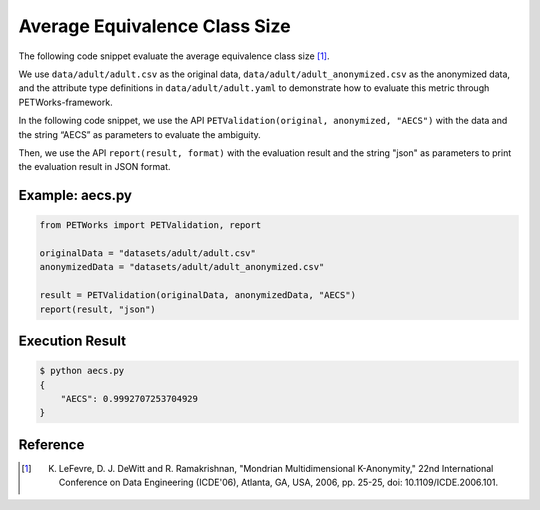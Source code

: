 +++++++++++++++++++++++++++++++++++++++
Average Equivalence Class Size
+++++++++++++++++++++++++++++++++++++++

The following code snippet evaluate the average equivalence class size [1]_.

We use ``data/adult/adult.csv`` as the original data, ``data/adult/adult_anonymized.csv`` as the anonymized data, and the attribute type definitions in ``data/adult/adult.yaml`` to demonstrate how to evaluate this metric through PETWorks-framework.

In the following code snippet, we use the API ``PETValidation(original, anonymized, "AECS")`` with the data and the string “AECS” as parameters to evaluate the ambiguity.

Then, we use the API ``report(result, format)`` with the evaluation result and the string "json" as parameters to print the evaluation result in JSON format.

Example: aecs.py
------------------------

.. code-block:: python

    from PETWorks import PETValidation, report

    originalData = "datasets/adult/adult.csv"
    anonymizedData = "datasets/adult/adult_anonymized.csv"

    result = PETValidation(originalData, anonymizedData, "AECS")
    report(result, "json")


Execution Result
------------------

.. code-block:: text

    $ python aecs.py
    {
        "AECS": 0.9992707253704929
    }


Reference
-----------

.. [1] K. LeFevre, D. J. DeWitt and R. Ramakrishnan, "Mondrian Multidimensional K-Anonymity," 22nd International Conference on Data Engineering (ICDE'06), Atlanta, GA, USA, 2006, pp. 25-25, doi: 10.1109/ICDE.2006.101. 
